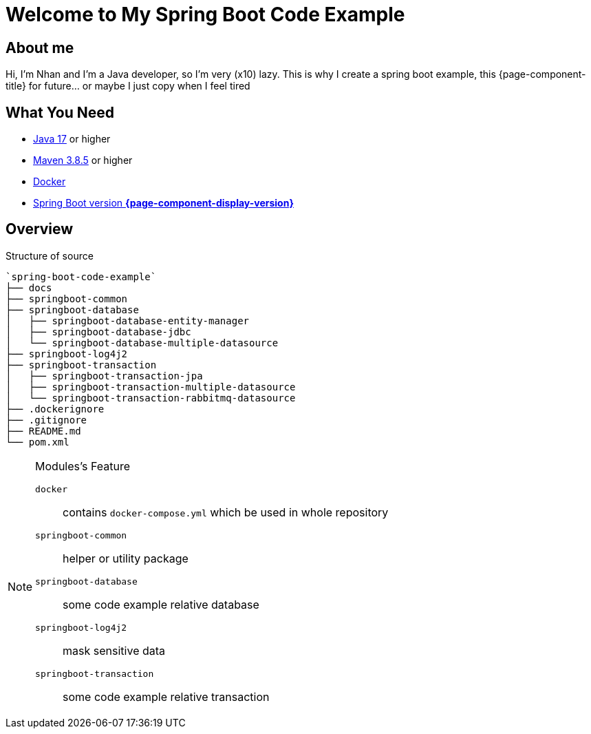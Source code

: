 = Welcome to My Spring Boot Code Example
:description: Welcome to My Spring Boot Code Example

== About me

Hi, I'm Nhan and I'm a Java developer, so I'm very (x10) lazy. This is why I create a spring boot example, this {page-component-title} for future... or maybe I just copy when I feel tired

== What You Need

* https://www.oracle.com/java/technologies/downloads/[Java 17] or higher
* https://maven.apache.org/download.cgi/[Maven 3.8.5] or higher
* https://www.docker.com/products/docker-desktop/[Docker]
* https://spring.io/[Spring Boot version *{page-component-display-version}*]

== Overview

.Structure of source
[source]
----
`spring-boot-code-example`
├── docs
├── springboot-common
├── springboot-database
│   ├── springboot-database-entity-manager
│   ├── springboot-database-jdbc
│   └── springboot-database-multiple-datasource
├── springboot-log4j2
├── springboot-transaction
│   ├── springboot-transaction-jpa
│   ├── springboot-transaction-multiple-datasource
│   └── springboot-transaction-rabbitmq-datasource
├── .dockerignore
├── .gitignore
├── README.md
└── pom.xml
----

[NOTE]
.Modules's Feature
====

`docker`:: contains `docker-compose.yml` which be used in whole repository

`springboot-common`:: helper or utility package

`springboot-database`:: some code example relative database

`springboot-log4j2`:: mask sensitive data

`springboot-transaction`:: some code example relative transaction
====